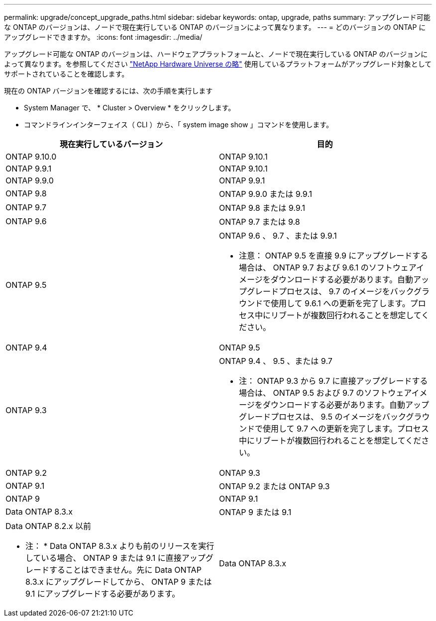 ---
permalink: upgrade/concept_upgrade_paths.html 
sidebar: sidebar 
keywords: ontap, upgrade, paths 
summary: アップグレード可能な ONTAP のバージョンは、ノードで現在実行している ONTAP のバージョンによって異なります。 
---
= どのバージョンの ONTAP にアップグレードできますか。
:icons: font
:imagesdir: ../media/


[role="lead"]
アップグレード可能な ONTAP のバージョンは、ハードウェアプラットフォームと、ノードで現在実行している ONTAP のバージョンによって異なります。を参照してください https://hwu.netapp.com["NetApp Hardware Universe の略"] 使用しているプラットフォームがアップグレード対象としてサポートされていることを確認します。

現在の ONTAP バージョンを確認するには、次の手順を実行します

* System Manager で、 * Cluster > Overview * をクリックします。
* コマンドラインインターフェイス（ CLI ）から、「 system image show 」コマンドを使用します。


[cols="2*"]
|===
| 現在実行しているバージョン | 目的 


 a| 
ONTAP 9.10.0
 a| 
ONTAP 9.10.1



 a| 
ONTAP 9.9.1
 a| 
ONTAP 9.10.1



 a| 
ONTAP 9.9.0
 a| 
ONTAP 9.9.1



 a| 
ONTAP 9.8
 a| 
ONTAP 9.9.0 または 9.9.1



 a| 
ONTAP 9.7
 a| 
ONTAP 9.8 または 9.9.1



 a| 
ONTAP 9.6
 a| 
ONTAP 9.7 または 9.8



 a| 
ONTAP 9.5
 a| 
ONTAP 9.6 、 9.7 、または 9.9.1

* 注意： ONTAP 9.5 を直接 9.9 にアップグレードする場合は、 ONTAP 9.7 および 9.6.1 のソフトウェアイメージをダウンロードする必要があります。自動アップグレードプロセスは、 9.7 のイメージをバックグラウンドで使用して 9.6.1 への更新を完了します。プロセス中にリブートが複数回行われることを想定してください。



 a| 
ONTAP 9.4
 a| 
ONTAP 9.5



 a| 
ONTAP 9.3
 a| 
ONTAP 9.4 、 9.5 、または 9.7

* 注： ONTAP 9.3 から 9.7 に直接アップグレードする場合は、 ONTAP 9.5 および 9.7 のソフトウェアイメージをダウンロードする必要があります。自動アップグレードプロセスは、 9.5 のイメージをバックグラウンドで使用して 9.7 への更新を完了します。プロセス中にリブートが複数回行われることを想定してください。



 a| 
ONTAP 9.2
 a| 
ONTAP 9.3



 a| 
ONTAP 9.1
 a| 
ONTAP 9.2 または ONTAP 9.3



 a| 
ONTAP 9
 a| 
ONTAP 9.1



 a| 
Data ONTAP 8.3.x
 a| 
ONTAP 9 または 9.1



 a| 
Data ONTAP 8.2.x 以前

* 注： * Data ONTAP 8.3.x よりも前のリリースを実行している場合、 ONTAP 9 または 9.1 に直接アップグレードすることはできません。先に Data ONTAP 8.3.x にアップグレードしてから、 ONTAP 9 または 9.1 にアップグレードする必要があります。
 a| 
Data ONTAP 8.3.x

|===